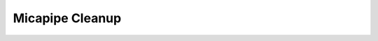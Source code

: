 .. _micapipe_cleanup:

.. title:: Micapipe Cleanup

Micapipe Cleanup
================================================



